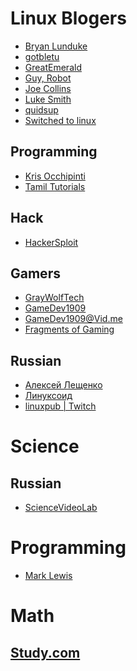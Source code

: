 * Linux Blogers

- [[https://www.youtube.com/user/BryanLunduke][Bryan Lunduke]]
- [[https://www.youtube.com/user/gotbletu][gotbletu]]
- [[https://www.youtube.com/user/GreatEmerald1][GreatEmerald]]
- [[https://www.youtube.com/channel/UCbigjI2QCPtVFNv6WnSyUAA/videos][Guy, Robot]]
- [[https://www.youtube.com/user/BadEditPro][Joe Collins]]
- [[https://www.youtube.com/channel/UC2eYFnH61tmytImy1mTYvhA][Luke Smith]]
- [[https://www.youtube.com/user/quidsup][quidsup]]
- [[https://www.youtube.com/channel/UCoryWpk4QVYKFCJul9KBdyw][Switched to linux]]

** Programming

- [[https://www.youtube.com/user/metalx1000][Kris Occhipinti]]
- [[https://www.youtube.com/channel/UCXBp5f2NbLOhWrM7a9IipAA][Tamil Tutorials]]

** Hack

- [[https://www.youtube.com/channel/UC0ZTPkdxlAKf-V33tqXwi3Q/featured][HackerSploit]]

** Gamers

- [[https://www.youtube.com/user/GrayWolfTech][GrayWolfTech]]
- [[https://www.youtube.com/channel/UCzoVL1aVjec7YKPeG59xKFg][GameDev1909]]
- [[https://vid.me/GameDev1909][GameDev1909@Vid.me]]
- [[https://www.youtube.com/channel/UChbb-uGjaP0ZIBvihzZKJHA][Fragments of Gaming]]

** Russian

- [[https://www.youtube.com/channel/UCVQaJ0AipeuQxP1ZOe7h_Vg][Алексей Лещенко]]
- [[https://www.youtube.com/channel/UC29ZReFEPLik8eHBlIqhXcw][Линуксоид]]
- [[https://go.twitch.tv/linuxpub][linuxpub | Twitch]]

* Science

** Russian

- [[https://www.youtube.com/channel/UCQDwtlPiqks66Ylcy_sqO2Q][ScienceVideoLab]]

* Programming

- [[https://www.youtube.com/watch?v=bnOTEfNEQzw][Mark Lewis]]

* Math

** [[https://www.youtube.com/channel/UCixRv4BVgl-O1mCN2DjHuuQ][Study.com]]

